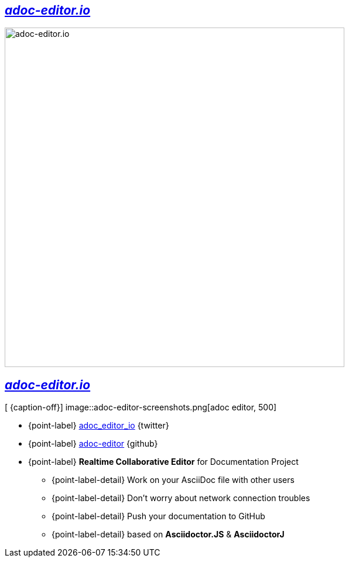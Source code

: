 [.topic]
== _http://adoc-editor.io[adoc-editor.io]_

image::adoc-editor-screenshots.png[adoc-editor.io, 580]

[.topic.bannerleft]
== _http://adoc-editor.io[adoc-editor.io]_


[ {caption-off}]
image::adoc-editor-screenshots.png[adoc editor, 500]

* {point-label} https://twitter.com/adoc_editor_io[adoc_editor_io] {twitter}
* {point-label} https://github.com/adoc-editor[adoc-editor] {github}
* {point-label} *Realtime Collaborative Editor* for Documentation Project
** {point-label-detail} [detail]#Work on your AsciiDoc file with other users#
** {point-label-detail} [detail]#Don't worry about network connection troubles#
** {point-label-detail} [detail]#Push your documentation to GitHub#
** {point-label-detail} [detail]#based on *Asciidoctor.JS* & *AsciidoctorJ*#
